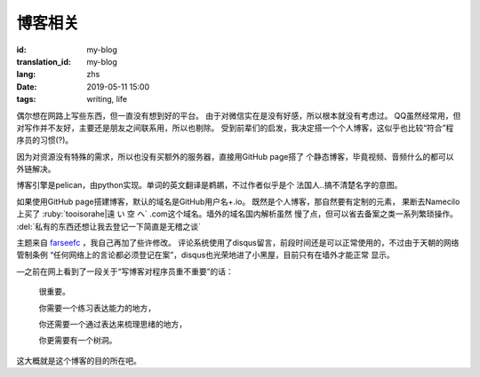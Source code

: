 博客相关
=============================================

:id: my-blog
:translation_id: my-blog
:lang: zhs
:date: 2019-05-11 15:00
:tags: writing, life

偶尔想在网路上写些东西，但一直没有想到好的平台。
由于对微信实在是没有好感，所以根本就没有考虑过。
QQ虽然经常用，但对写作并不友好，主要还是朋友之间联系用，所以也剔除。
受到前辈们的启发，我决定搭一个个人博客，这似乎也比较“符合”程序员的习惯(?)。

因为对资源没有特殊的需求，所以也没有买额外的服务器，直接用GitHub page搭了
个静态博客，毕竟视频、音频什么的都可以外链解决。

博客引擎是pelican，由python实现。单词的英文翻译是鹈鹕，不过作者似乎是个
法国人..搞不清楚名字的意图。

如果使用GitHub page搭建博客，默认的域名是GitHub用户名+.io。
既然是个人博客，那自然要有定制的元素， 果断去Namecilo上买了
:ruby:`tooisorahe|遠  い  空  へ` .com这个域名。墙外的域名国内解析虽然
慢了点，但可以省去备案之类一系列繁琐操作。 :del:`私有的东西还想让我去登记一下简直是无稽之谈`

主题来自 `farseefc <https://farseerfc.me/zhs/>`_ ，我自己再加了些许修改。
评论系统使用了disqus留言，前段时间还是可以正常使用的，不过由于天朝的网络管制条例
“任何网络上的言论都必须登记在案”，disqus也光荣地进了小黑屋，目前只有在墙外才能正常
显示。

—之前在网上看到了一段关于“写博客对程序员重不重要”的话：

    很重要。

    你需要一个练习表达能力的地方，

    你还需要一个通过表达来梳理思绪的地方，
    
    你更需要有一个树洞。

这大概就是这个博客的目的所在吧。